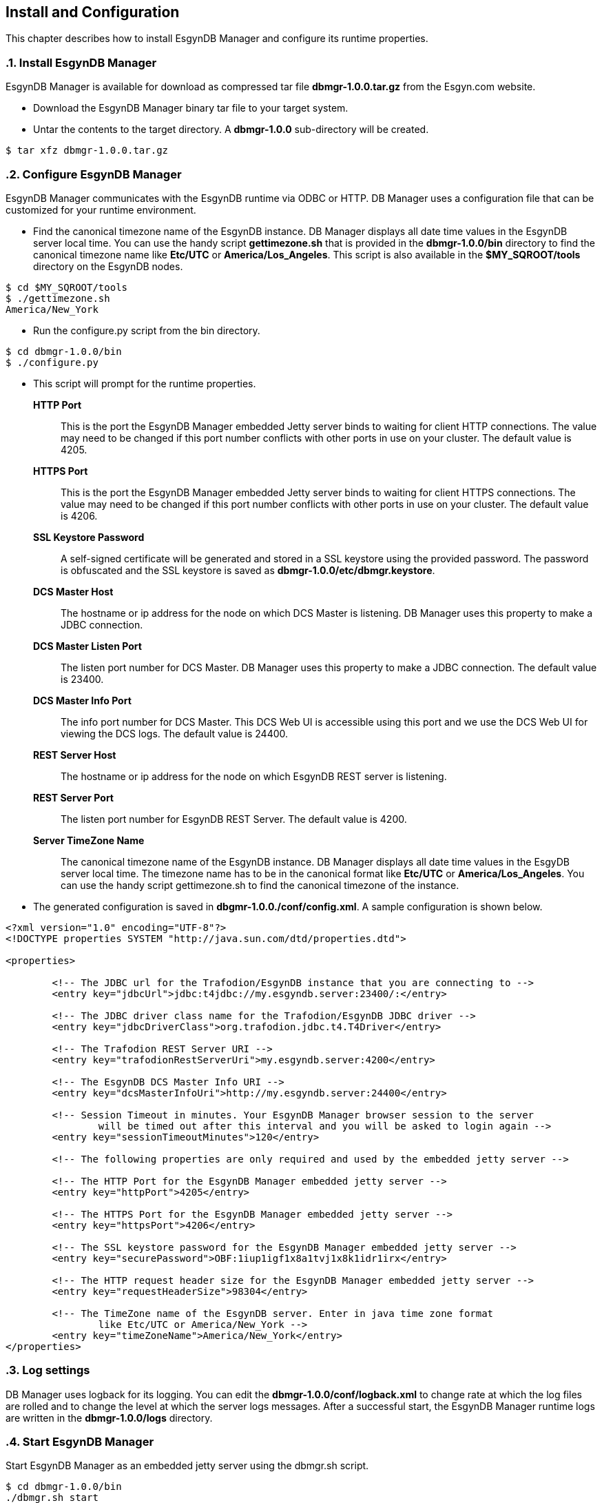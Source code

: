 ////
<!-- 
/**
  *(C) Copyright 2015 Esgyn Corporation
  *
  * Confidential computer software. Valid license from Esgyn required for 
  * possession, use or copying. Consistent with FAR 12.211 and 12.212, 
  * Commercial Computer Software, Computer Software Documentation, and 
  * Technical Data for Commercial Items are licensed to the U.S. Government 
  * under vendor's standard commercial license.
  *  
  */
-->
////
[[configuration]]
== Install and Configuration
:doctype: book
:numbered:
:toc: left
:icons: font
:experimental:

This chapter describes how to install EsgynDB Manager and configure its runtime properties. 

=== Install EsgynDB Manager

EsgynDB Manager is available for download as compressed tar file *dbmgr-1.0.0.tar.gz* from the Esgyn.com website.

* Download the EsgynDB Manager binary tar file to your target system.
* Untar the contents to the target directory. A *dbmgr-1.0.0* sub-directory will be created.

----
$ tar xfz dbmgr-1.0.0.tar.gz
----

=== Configure EsgynDB Manager
EsgynDB Manager communicates with the EsgynDB runtime via ODBC or HTTP.
DB Manager uses a configuration file that can be customized for your runtime environment.

* Find the canonical timezone name of the EsgynDB instance. DB Manager displays all date time values in the EsgynDB server local time. You can use the handy script *gettimezone.sh* that is provided in the *dbmgr-1.0.0/bin* directory to find the canonical timezone name like *Etc/UTC* or *America/Los_Angeles*. This script is also available in the *$MY_SQROOT/tools* directory on the EsgynDB nodes.
----
$ cd $MY_SQROOT/tools
$ ./gettimezone.sh
America/New_York
----
* Run the configure.py script from the bin directory. 
----
$ cd dbmgr-1.0.0/bin
$ ./configure.py
----
* This script will prompt for the runtime properties.
*HTTP Port*:: 
This is the port the EsgynDB Manager embedded Jetty server binds to waiting for client HTTP connections. 
The value may need to be changed if this port number conflicts with other ports in use on your cluster.
The default value is 4205.
*HTTPS Port*:: 
This is the port the EsgynDB Manager embedded Jetty server binds to waiting for client HTTPS connections. 
The value may need to be changed if this port number conflicts with other ports in use on your cluster.
The default value is 4206.
*SSL Keystore Password*:: 
A self-signed certificate will be generated and stored in a SSL keystore using the provided password. 
The password is obfuscated and the SSL keystore is saved as *dbmgr-1.0.0/etc/dbmgr.keystore*.
*DCS Master Host*:: 
The hostname or ip address for the node on which DCS Master is listening. DB Manager uses this property to make a JDBC connection.
*DCS Master Listen Port*::
The listen port number for DCS Master.  DB Manager uses this property to make a JDBC connection. 
The default value is 23400. 
*DCS Master Info Port*::
The info port number for DCS Master. This DCS Web UI is accessible using this port and we use the DCS Web UI for viewing the DCS logs. 
The default value is 24400. 
*REST Server Host*::
The hostname or ip address for the node on which EsgynDB REST server is listening.
*REST Server Port*::
The listen port number for EsgynDB REST Server. 
The default value is 4200.
*Server TimeZone Name*::
The canonical timezone name of the EsgynDB instance. DB Manager displays all date time values in the EsgyDB server local time.
The timezone name has to be in the canonical format like *Etc/UTC* or *America/Los_Angeles*. You can use the handy script gettimezone.sh to find the canonical timezone of the instance.

* The generated configuration is saved in *dbgmr-1.0.0./conf/config.xml*. A sample configuration is shown below.
[source,xml]
----
<?xml version="1.0" encoding="UTF-8"?>
<!DOCTYPE properties SYSTEM "http://java.sun.com/dtd/properties.dtd">

<properties>

	<!-- The JDBC url for the Trafodion/EsgynDB instance that you are connecting to -->
	<entry key="jdbcUrl">jdbc:t4jdbc://my.esgyndb.server:23400/:</entry>
	
	<!-- The JDBC driver class name for the Trafodion/EsgynDB JDBC driver -->
	<entry key="jdbcDriverClass">org.trafodion.jdbc.t4.T4Driver</entry>
	
	<!-- The Trafodion REST Server URI -->
	<entry key="trafodionRestServerUri">my.esgyndb.server:4200</entry>
	
	<!-- The EsgynDB DCS Master Info URI -->
	<entry key="dcsMasterInfoUri">http://my.esgyndb.server:24400</entry>
	
	<!-- Session Timeout in minutes. Your EsgynDB Manager browser session to the server 
		will be timed out after this interval and you will be asked to login again -->
	<entry key="sessionTimeoutMinutes">120</entry>

	<!-- The following properties are only required and used by the embedded jetty server -->
	
	<!-- The HTTP Port for the EsgynDB Manager embedded jetty server -->
	<entry key="httpPort">4205</entry>

	<!-- The HTTPS Port for the EsgynDB Manager embedded jetty server -->
	<entry key="httpsPort">4206</entry>

	<!-- The SSL keystore password for the EsgynDB Manager embedded jetty server -->
	<entry key="securePassword">OBF:1iup1igf1x8a1tvj1x8k1idr1irx</entry>

	<!-- The HTTP request header size for the EsgynDB Manager embedded jetty server -->
	<entry key="requestHeaderSize">98304</entry>

	<!-- The TimeZone name of the EsgynDB server. Enter in java time zone format 
		like Etc/UTC or America/New_York -->
	<entry key="timeZoneName">America/New_York</entry>
</properties>
----

=== Log settings
DB Manager uses logback for its logging. You can edit the *dbmgr-1.0.0/conf/logback.xml* to change rate at which the log files are rolled and to change the level at which the server logs messages. After a successful start, the EsgynDB Manager runtime logs are written in the *dbmgr-1.0.0/logs* directory.

=== Start EsgynDB Manager
Start EsgynDB Manager as an embedded jetty server using the dbmgr.sh script.
----
$ cd dbmgr-1.0.0/bin
./dbmgr.sh start
----

If the EsgynDB Manager starts successfully, you should see a prompt like below:
----
EsgynDB Manager is running. PID is 3391.
----

If the start fails, you see a message like this. Check the *dbmgr.log* for errors.
----
EsgynDB Manager is NOT running. Check dbmgr.log.
----

=== Check Status of EsgynDB Manager
To check the state of EsgynDB Manager, run the following command from the bin directory.
----
$ ./dbmgr.sh status
EsgynDB Manager is running. PID is 3391.
----

=== Stop EsgynDB Manager
To stop EsgynDB Manager, run the following command from the bin directory.
----
$ ./dbmgr.sh stop
EsgynDB Manager has been stopped.
----
 